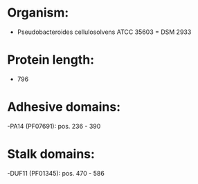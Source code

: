 * Organism:
- Pseudobacteroides cellulosolvens ATCC 35603 = DSM 2933
* Protein length:
- 796
* Adhesive domains:
-PA14 (PF07691): pos. 236 - 390
* Stalk domains:
-DUF11 (PF01345): pos. 470 - 586

